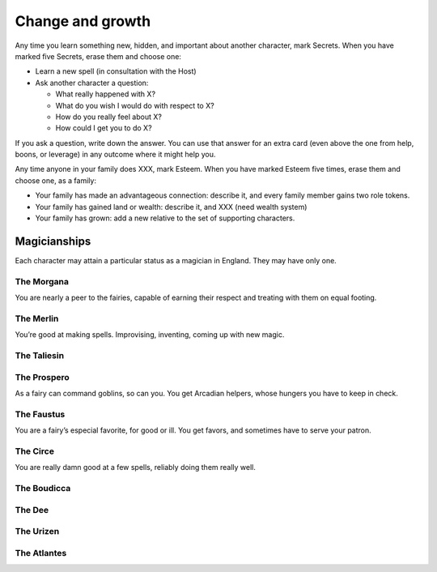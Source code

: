 Change and growth
=================

Any time you learn something new, hidden, and important about another
character, mark Secrets. When you have marked five Secrets, erase them
and choose one:

.. todo::

   Learning a spell out of nowhere can't be such an easy option.
   Strange and Norrell required libraries of ancient and hard to find
   tomes, and months of research. Sometimes Strange would assemble novel
   spells, but still. It's more costly. How do we incorporate that?

.. todo::

   Given that I already have two competing incentive systems (role
   triggers and passion triggers), I think adding a pair of XP
   incentives is too busy. Also given that there seems to be a bit too
   many tokens sloshing around after session one, I think that spending
   tokens for advances would solve both problems. Additionally, getting
   XP by learning secrets and spending them to learn secrets feels
   weird. So that's a change to make.

   Passion triggers need review to avoid the arc problem, too.

-  Learn a new spell (in consultation with the Host)
-  Ask another character a question:

   -  What really happened with X?
   -  What do you wish I would do with respect to X?
   -  How do you really feel about X?
   -  How could I get you to do X?

If you ask a question, write down the answer. You can use that answer
for an extra card (even above the one from help, boons, or leverage) in
any outcome where it might help you.

.. todo:: Determine how to gain family Esteem.

Any time anyone in your family does XXX, mark Esteem. When you have
marked Esteem five times, erase them and choose one, as a family:

-  Your family has made an advantageous connection: describe it, and
   every family member gains two role tokens.
-  Your family has gained land or wealth: describe it, and XXX (need
   wealth system)
-  Your family has grown: add a new relative to the set of supporting
   characters.

.. todo:: "Cheevos"

   The idea came up that advancement could be under unlocking things
   like prestige classes; the first to learn three spells gets The
   Magician, or something. Someone else might, Vinculus-like, become The
   Book. These give an extra little set of rules and maybe extend your
   Marks list or unlock more spells? These should all be magic-oriented,
   for sure.

   Actually, on consideration, "the magician" is all wrong. They should
   all be Aurate magicians who you are like: the Prospero, the Merlin,
   the Morgana, the Faustus. They give you different ways to learn
   spells, different relationships with fairies and goblins, different
   relationships with the land. Maybe even some only-you-can-cast-this
   spells.

   Maybe these could be for places/houses/families, too.

Magicianships
-------------

Each character may attain a particular status as a magician in England.
They may have only one.

The Morgana
~~~~~~~~~~~

You are nearly a peer to the fairies, capable of earning their respect
and treating with them on equal footing.

The Merlin
~~~~~~~~~~

You’re good at making spells. Improvising, inventing, coming up with new
magic.

The Taliesin
~~~~~~~~~~~~

The Prospero
~~~~~~~~~~~~

As a fairy can command goblins, so can you. You get Arcadian helpers,
whose hungers you have to keep in check.

The Faustus
~~~~~~~~~~~

You are a fairy’s especial favorite, for good or ill. You get favors,
and sometimes have to serve your patron.

The Circe
~~~~~~~~~

You are really damn good at a few spells, reliably doing them really
well.

The Boudicca
~~~~~~~~~~~~

The Dee
~~~~~~~

The Urizen
~~~~~~~~~~

The Atlantes
~~~~~~~~~~~~
